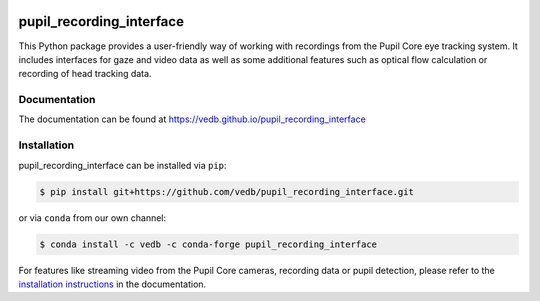 .. -*- mode: rst -*-

|Build|_ |black|_

.. |Build| image:: https://github.com/vedb/pupil_recording_interface/workflows/build/badge.svg
.. _Build: https://github.com/vedb/pupil_recording_interface/actions

.. |black| image:: https://img.shields.io/badge/code%20style-black-000000.svg
.. _black: https://github.com/psf/black


pupil_recording_interface
=========================

.. TODO document recording/gaze estimation capabilities

This Python package provides a user-friendly way of working with recordings
from the Pupil Core eye tracking system. It includes interfaces for gaze and
video data as well as some additional features such as optical flow
calculation or recording of head tracking data.

Documentation
-------------

The documentation can be found at https://vedb.github.io/pupil_recording_interface

Installation
------------

pupil_recording_interface can be installed via ``pip``:

.. code-block:: console

    $ pip install git+https://github.com/vedb/pupil_recording_interface.git

or via ``conda`` from our own channel:

.. code-block:: console

    $ conda install -c vedb -c conda-forge pupil_recording_interface

For features like streaming video from the Pupil Core cameras, recording data
or pupil detection, please refer to the `installation instructions`_ in the
documentation.

.. _installation instructions: https://vedb.github.io/pupil_recording_interface/installation.html
